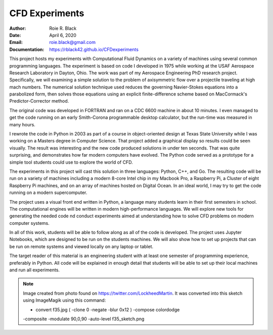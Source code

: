 CFD Experiments
###############
:Author: Roie R. Black
:Date: April 6, 2020
:Email: roie.black@gmail.com
:Documentation: https://rblack42.github.io/CFDexperiments

|travis-build| |license|

..  image:: rst/_static/images/f35-sketch.png
    :align: center
    :width: 500

This project hosts my experiments with Computational Fluid Dynamics on a
variety of machines using several common programming languages. The experiment
is based on code I developed in 1975 while working at the USAF Aerospace
Research Laboratory in Dayton, Ohio. The work was part of my Aerospace
Engineering PhD research project. Specifically, we will examining a simple
solution to the problem of axisymmetric flow over a projectile traveling at
high mach numbers. The numerical solution technique used reduces the
governing Navier-Stokes equations into a parabolized form, then solves those
equations using an  explicit finite-difference scheme based on MacCormack's
Predictor-Corrector method. 

The original code was developed in FORTRAN and ran on a CDC 6600 machine in
about 10 minutes. I even managed to get the code running on an early
Smith-Corona programmable desktop calculator, but the run-time was measured in
many hours.

I rewrote the code in Python in 2003 as part of a course in object-oriented
design at Texas State University while I was working on a Masters degree in
Computer Science. That project added a graphical display so results could be
seen visually. The result was interesting and the new code produced solutions
in under ten seconds. That was quite surprising, and demonstrates how far
modern computers have evolved. The Python code served as a prototype for a
simple tool students could use to explore the world of CFD.

The experiments in this project will cast this solution in three languages:
Python, C++, and Go. The resulting code will be run on a variety of machines
including a modern 8-core Intel chip in my Macbook Pro, a Raspberry Pi, a
Cluster of eight Raspberry Pi machines, and on an array of machines hosted on
Digital Ocean. In an ideal world, I may try to get the code running on a modern
supercomputer.

The project uses a visual front end written in Python, a language many students
learn in their first semesters in school. The computational engines will be
written in modern high-performance languages. We will explore new tools for
generating the needed code nd conduct experiments aimed at understanding how to
solve CFD problems on modern computer systems.

In all of this work, students will be able to follow along as all of the code
is developed. The project uses Jupyter Notebooks, which are designed to be run
on the students machines. We will also show how to set up projects that can be
run on remote systems and viewed locally on any laptop or tablet.

The target reader of this material is an engineering student with at least one
semester of programming experience, preferably in Python. All code will be
explained in enough detail that students will be able to set up their local
machines and run all experiments.

..  note::

    Image created from photo found on https://twitter.com/LockheedMartin. It
    was converted into this sketch using ImageMagik using this command: 
    
    * convert f35.jpg \( -clone 0 -negate -blur 0x12 \) -compose colordodge
    -composite \ -modulate 90,0,90 -auto-level f35_sketch.png

..  |travis-build| image:: https://travis-ci.org/rblack42/CFDexperiments.svg?branch=master
    :alt: Build badge from Travis-CI

..  |license| image:: https://img.shields.io/badge/License-BSD%203--Clause-blue.svg
    :alt: BSD 3-Clause License

